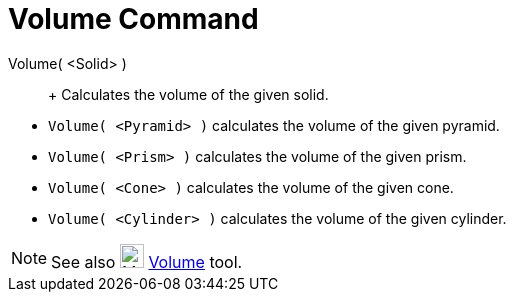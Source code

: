 = Volume Command

Volume( <Solid> )::
  +
  Calculates the volume of the given solid.

[EXAMPLE]

====

* `Volume( <Pyramid> )` calculates the volume of the given pyramid.
* `Volume( <Prism> )` calculates the volume of the given prism.
* `Volume( <Cone> )` calculates the volume of the given cone.
* `Volume( <Cylinder> )` calculates the volume of the given cylinder.

====

[NOTE]

====

See also image:24px-Mode_volume.svg.png[Mode volume.svg,width=24,height=24] xref:/tools/Volume_Tool.adoc[Volume] tool.

====
